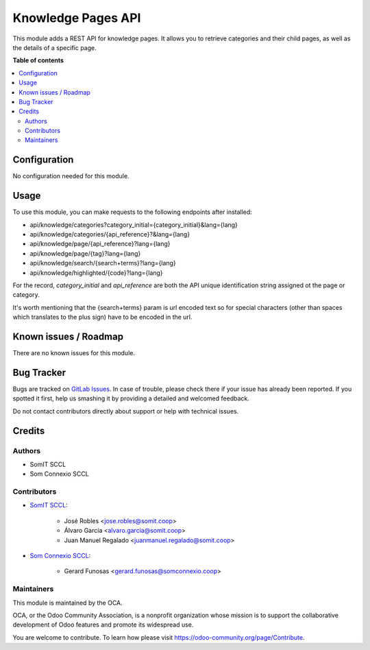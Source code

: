 #####################
 Knowledge Pages API
#####################

This module adds a REST API for knowledge pages. It allows you to
retrieve categories and their child pages, as well as the details of a
specific page.

**Table of contents**

.. contents::
   :local:

***************
 Configuration
***************

No configuration needed for this module.

*******
 Usage
*******

To use this module, you can make requests to the following endpoints
after installed:

-  api/knowledge/categories?category_initial={category_initial}&lang={lang}
-  api/knowledge/categories/{api_reference}?&lang={lang}
-  api/knowledge/page/{api_reference}?lang={lang}
-  api/knowledge/page/{tag}?lang={lang}
-  api/knowledge/search/{search+terms}?lang={lang}
-  api/knowledge/highlighted/{code}?lang={lang}

For the record, `category_initial` and `api_reference` are both the API unique identification string assigned ot the page or category.

It's worth mentioning that the {search+terms} param is url encoded text
so for special characters (other than spaces which translates to the
plus sign) have to be encoded in the url.

************************
 Known issues / Roadmap
************************

There are no known issues for this module.

*************
 Bug Tracker
*************

Bugs are tracked on `GitLab Issues
<https://gitlab.com/somitcoop/erp-research/odoo-helpdesk/-/issues>`_. In
case of trouble, please check there if your issue has already been
reported. If you spotted it first, help us smashing it by providing a
detailed and welcomed feedback.

Do not contact contributors directly about support or help with
technical issues.

*********
 Credits
*********

Authors
=======

-  SomIT SCCL
-  Som Connexio SCCL

Contributors
============

-  `SomIT SCCL <https://somit.coop>`_:

      -  José Robles <jose.robles@somit.coop>
      -  Álvaro García <alvaro.garcia@somit.coop>
      -  Juan Manuel Regalado <juanmanuel.regalado@somit.coop>

-  `Som Connexio SCCL <https://somconnexio.coop>`_:

      -  Gerard Funosas <gerard.funosas@somconnexio.coop>

Maintainers
===========

This module is maintained by the OCA.

.. image:: https://odoo-community.org/logo.png
   :alt: Odoo Community Association
   :target: https://odoo-community.org

OCA, or the Odoo Community Association, is a nonprofit organization
whose mission is to support the collaborative development of Odoo
features and promote its widespread use.

You are welcome to contribute. To learn how please visit
https://odoo-community.org/page/Contribute.
